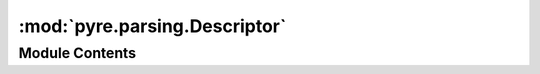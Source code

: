 :mod:`pyre.parsing.Descriptor`
==============================

.. py:module:: pyre.parsing.Descriptor


Module Contents
---------------

.. py:class:: Descriptor(pattern=None, head='', tail='', **kwds)

   Place holders for the token specifications

   Descriptors are harvested by {Lexer}, the metaclass of {Scanner} subclasses, and converted
   into subclasses of {Token}

   .. attribute:: head
      :annotation: = 

      

   .. attribute:: tail
      :annotation: = 

      

   .. attribute:: pattern
      :annotation: = 

      

   .. method:: __str__(self)


      Build a representation of the descriptor, mostly for debugging purposes




